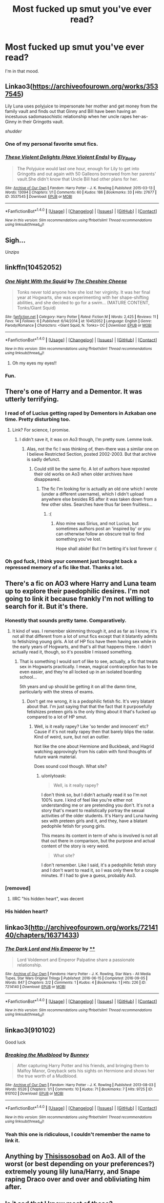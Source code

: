 #+TITLE: Most fucked up smut you've ever read?

* Most fucked up smut you've ever read?
:PROPERTIES:
:Author: LordSmut
:Score: 55
:DateUnix: 1479243568.0
:DateShort: 2016-Nov-16
:FlairText: Request
:END:
I'm in that mood.


** Linkao3([[https://archiveofourown.org/works/3537545]])

Lily Luna uses polyjuice to impersonate her mother and get money from the family vault and finds out that Ginny and Bill have been having an incestuous sadomasochistic relationship when her uncle rapes her-as-Ginny in their Gringotts vault.

/shudder/
:PROPERTIES:
:Score: 27
:DateUnix: 1479256541.0
:DateShort: 2016-Nov-16
:END:

*** One of my personal favorite smut fics.
:PROPERTIES:
:Author: LordSmut
:Score: 8
:DateUnix: 1479263240.0
:DateShort: 2016-Nov-16
:END:


*** [[http://archiveofourown.org/works/3537545][*/These Violent Delights (Have Violent Ends)/*]] by [[http://www.archiveofourown.org/users/Ely_Baby/pseuds/Ely_Baby][/Ely_Baby/]]

#+begin_quote
  The Polyjuice would last one hour, enough for Lily to get into Gringotts and out again with 50 Galleons borrowed from her parents' vault.She didn't know that Uncle Bill had other plans for her.
#+end_quote

^{/Site/: [[http://www.archiveofourown.org/][Archive of Our Own]] *|* /Fandom/: Harry Potter - J. K. Rowling *|* /Published/: 2015-03-13 *|* /Words/: 13094 *|* /Chapters/: 1/1 *|* /Comments/: 60 *|* /Kudos/: 186 *|* /Bookmarks/: 33 *|* /Hits/: 27677 *|* /ID/: 3537545 *|* /Download/: [[http://archiveofourown.org/downloads/El/Ely_Baby/3537545/These%20Violent%20Delights%20Have.epub?updated_at=1426419494][EPUB]] or [[http://archiveofourown.org/downloads/El/Ely_Baby/3537545/These%20Violent%20Delights%20Have.mobi?updated_at=1426419494][MOBI]]}

--------------

*FanfictionBot*^{1.4.0} *|* [[[https://github.com/tusing/reddit-ffn-bot/wiki/Usage][Usage]]] | [[[https://github.com/tusing/reddit-ffn-bot/wiki/Changelog][Changelog]]] | [[[https://github.com/tusing/reddit-ffn-bot/issues/][Issues]]] | [[[https://github.com/tusing/reddit-ffn-bot/][GitHub]]] | [[[https://www.reddit.com/message/compose?to=tusing][Contact]]]

^{/New in this version: Slim recommendations using/ ffnbot!slim! /Thread recommendations using/ linksub(thread_id)!}
:PROPERTIES:
:Author: FanfictionBot
:Score: 5
:DateUnix: 1479256557.0
:DateShort: 2016-Nov-16
:END:


** Sigh...

/Unzips/
:PROPERTIES:
:Author: SeriouslySirius666
:Score: 22
:DateUnix: 1479267088.0
:DateShort: 2016-Nov-16
:END:


** linkffn(10452052)
:PROPERTIES:
:Author: Lord_Anarchy
:Score: 11
:DateUnix: 1479244586.0
:DateShort: 2016-Nov-16
:END:

*** [[http://www.fanfiction.net/s/10452052/1/][*/One Night With the Squid/*]] by [[https://www.fanfiction.net/u/810298/The-Cheshire-Cheese][/The Cheshire Cheese/]]

#+begin_quote
  Tonks never told anyone how she lost her virginity. It was her final year at Hogwarts, she was experimenting with her shape-shifting abilities, and she decided to go for a swim... (MATURE CONTENT, Tonks/Giant Squid)
#+end_quote

^{/Site/: [[http://www.fanfiction.net/][fanfiction.net]] *|* /Category/: Harry Potter *|* /Rated/: Fiction M *|* /Words/: 2,425 *|* /Reviews/: 11 *|* /Favs/: 14 *|* /Follows/: 6 *|* /Published/: 6/14/2014 *|* /id/: 10452052 *|* /Language/: English *|* /Genre/: Parody/Romance *|* /Characters/: <Giant Squid, N. Tonks> OC *|* /Download/: [[http://www.ff2ebook.com/old/ffn-bot/index.php?id=10452052&source=ff&filetype=epub][EPUB]] or [[http://www.ff2ebook.com/old/ffn-bot/index.php?id=10452052&source=ff&filetype=mobi][MOBI]]}

--------------

*FanfictionBot*^{1.4.0} *|* [[[https://github.com/tusing/reddit-ffn-bot/wiki/Usage][Usage]]] | [[[https://github.com/tusing/reddit-ffn-bot/wiki/Changelog][Changelog]]] | [[[https://github.com/tusing/reddit-ffn-bot/issues/][Issues]]] | [[[https://github.com/tusing/reddit-ffn-bot/][GitHub]]] | [[[https://www.reddit.com/message/compose?to=tusing][Contact]]]

^{/New in this version: Slim recommendations using/ ffnbot!slim! /Thread recommendations using/ linksub(thread_id)!}
:PROPERTIES:
:Author: FanfictionBot
:Score: 6
:DateUnix: 1479244658.0
:DateShort: 2016-Nov-16
:END:

**** Oh my eyes my eyes!!
:PROPERTIES:
:Author: GryffindorTom
:Score: 7
:DateUnix: 1479245910.0
:DateShort: 2016-Nov-16
:END:


*** Fun.
:PROPERTIES:
:Author: LordSmut
:Score: 2
:DateUnix: 1479263199.0
:DateShort: 2016-Nov-16
:END:


** There's one of Harry and a Dementor. It was utterly terrifying.
:PROPERTIES:
:Author: kyella14
:Score: 9
:DateUnix: 1479271455.0
:DateShort: 2016-Nov-16
:END:

*** I read of of Lucius getting raped by Dementors in Azkaban one time. Pretty disturbing too.
:PROPERTIES:
:Author: cavelioness
:Score: 4
:DateUnix: 1479285258.0
:DateShort: 2016-Nov-16
:END:

**** Link? For science, I promise.
:PROPERTIES:
:Author: padfootprohibited
:Score: 2
:DateUnix: 1479424776.0
:DateShort: 2016-Nov-18
:END:

***** I didn't save it, it was on Ao3 though, I'm pretty sure. Lemme look.
:PROPERTIES:
:Author: cavelioness
:Score: 1
:DateUnix: 1479485686.0
:DateShort: 2016-Nov-18
:END:

****** Alas, not the fic I was thinking of, then--there was a similar one on I believe Restricted Section, posted 2002-2003. But that archive is sadly defunct.
:PROPERTIES:
:Author: padfootprohibited
:Score: 1
:DateUnix: 1479499882.0
:DateShort: 2016-Nov-18
:END:

******* Could still be the same fic. A lot of authors have reposted their old works on Ao3 when older archives have disappeared.
:PROPERTIES:
:Author: ReaderInTheBuckwheat
:Score: 1
:DateUnix: 1479516181.0
:DateShort: 2016-Nov-19
:END:

******** The fic I'm looking for is actually an old one which I wrote (under a different username), which I didn't upload anywhere else besides RS after it was taken down from a few other sites. Searches have thus far been fruitless...
:PROPERTIES:
:Author: padfootprohibited
:Score: 1
:DateUnix: 1479522894.0
:DateShort: 2016-Nov-19
:END:

********* :(
:PROPERTIES:
:Author: ReaderInTheBuckwheat
:Score: 1
:DateUnix: 1479523067.0
:DateShort: 2016-Nov-19
:END:

********** Also mine was Sirius, and not Lucius, but sometimes authors post an 'inspired by' or you can otherwise follow an obscure trail to find something you've lost.

Hope shall abide! But I'm betting it's lost forever :(
:PROPERTIES:
:Author: padfootprohibited
:Score: 1
:DateUnix: 1479523216.0
:DateShort: 2016-Nov-19
:END:


*** Oh god fuck, I think your comment just brought back a repressed memory of a fic like that. Thanks a lot.
:PROPERTIES:
:Author: FreakingTea
:Score: 1
:DateUnix: 1479297265.0
:DateShort: 2016-Nov-16
:END:


** There's a fic on AO3 where Harry and Luna team up to explore their paedophilic desires. I'm not going to link it because frankly I'm not willing to search for it. But it's there.
:PROPERTIES:
:Author: Taure
:Score: 13
:DateUnix: 1479247879.0
:DateShort: 2016-Nov-16
:END:

*** Honestly that sounds pretty tame. Comparatively.
:PROPERTIES:
:Author: totorox92
:Score: 9
:DateUnix: 1479255820.0
:DateShort: 2016-Nov-16
:END:

**** It kind of was. I remember skimming through it, and as far as I know, it's not all that different from a lot of smut fics except that it blatantly admits to fetishizing young girls. A lot of HP fics have them having sex while in the early years of Hogwarts, and that's all that happens there. I didn't actually read it, though, so it's possible I missed something.
:PROPERTIES:
:Author: onlytoask
:Score: 1
:DateUnix: 1479262835.0
:DateShort: 2016-Nov-16
:END:

***** That is something I would sort of like to see, actually, a fic that treats sex in Hogwarts practically. I mean, magical contraception has to be even easier, and they're all locked up in an isolated boarding school...

5th years and up should be getting it on all the damn time, particularly with the stress of exams.
:PROPERTIES:
:Author: totorox92
:Score: 6
:DateUnix: 1479263470.0
:DateShort: 2016-Nov-16
:END:

****** Don't get me wrong, it is a pedophilic fetish fic. It's very blatant about that. I'm just saying that that the fact that it purposefully fetishizes preteen girls is the only thing about it that's fucked up compared to a lot of HP smut.
:PROPERTIES:
:Author: onlytoask
:Score: 1
:DateUnix: 1479264606.0
:DateShort: 2016-Nov-16
:END:

******* Well, is it really rapey? Like 'so tender and innocent' etc? Cause if it's not really rapey then that barely blips the radar. Kind of weird, sure, but not an outlier.

Not like the one about Hermione and Buckbeak, and Hagrid watching approvingly from his cabin with fond thoughts of future wank material.

Does sound cool though. What site?
:PROPERTIES:
:Author: totorox92
:Score: 1
:DateUnix: 1479267541.0
:DateShort: 2016-Nov-16
:END:

******** u/onlytoask:
#+begin_quote
  Well, is it really rapey?
#+end_quote

I don't think so, but I didn't actually read it so I'm not 100% sure. I kind of feel like you're either not understanding me or are pretending you don't. It's not a story that's meant to realistically portray the sexual activities of the older students. It's Harry and Luna having sex with preteen girls and it, and they, have a blatant pedophile fetish for young girls.

This means its content in term of who is involved is not all that out there in comparison, but the purpose and actual content of the story is very weird.

#+begin_quote
  What site?
#+end_quote

I don't remember. Like I said, it's a pedophilic fetish story and I don't want to read it, so I was only there for a couple minutes. If I had to give a guess, probably Ao3.
:PROPERTIES:
:Author: onlytoask
:Score: 3
:DateUnix: 1479268059.0
:DateShort: 2016-Nov-16
:END:


*** [removed]
:PROPERTIES:
:Score: 2
:DateUnix: 1479254355.0
:DateShort: 2016-Nov-16
:END:

**** IIRC "his hidden heart", was decent
:PROPERTIES:
:Author: k-k-KFC
:Score: 3
:DateUnix: 1479254863.0
:DateShort: 2016-Nov-16
:END:


*** His hidden heart?
:PROPERTIES:
:Author: LordSmut
:Score: 1
:DateUnix: 1480115294.0
:DateShort: 2016-Nov-26
:END:


** linkao3([[http://archiveofourown.org/works/7214140/chapters/16371433]])
:PROPERTIES:
:Author: HogwartsDude
:Score: 7
:DateUnix: 1479262953.0
:DateShort: 2016-Nov-16
:END:

*** [[http://archiveofourown.org/works/7214140][*/The Dark Lord and His Emperor/*]] by [[http://www.archiveofourown.org][**]]

#+begin_quote
  Lord Voldemort and Emperor Palpatine share a passionate relationship.
#+end_quote

^{/Site/: [[http://www.archiveofourown.org/][Archive of Our Own]] *|* /Fandoms/: Harry Potter - J. K. Rowling, Star Wars - All Media Types, Star Wars Original Trilogy *|* /Published/: 2016-06-15 *|* /Completed/: 2016-09-05 *|* /Words/: 847 *|* /Chapters/: 2/2 *|* /Comments/: 1 *|* /Kudos/: 4 *|* /Bookmarks/: 1 *|* /Hits/: 226 *|* /ID/: 7214140 *|* /Download/: [[http://archiveofourown.org/downloads/An/Anonymous/7214140/The%20Dark%20Lord%20and%20His%20Emperor.epub?updated_at=1473121088][EPUB]] or [[http://archiveofourown.org/downloads/An/Anonymous/7214140/The%20Dark%20Lord%20and%20His%20Emperor.mobi?updated_at=1473121088][MOBI]]}

--------------

*FanfictionBot*^{1.4.0} *|* [[[https://github.com/tusing/reddit-ffn-bot/wiki/Usage][Usage]]] | [[[https://github.com/tusing/reddit-ffn-bot/wiki/Changelog][Changelog]]] | [[[https://github.com/tusing/reddit-ffn-bot/issues/][Issues]]] | [[[https://github.com/tusing/reddit-ffn-bot/][GitHub]]] | [[[https://www.reddit.com/message/compose?to=tusing][Contact]]]

^{/New in this version: Slim recommendations using/ ffnbot!slim! /Thread recommendations using/ linksub(thread_id)!}
:PROPERTIES:
:Author: FanfictionBot
:Score: 3
:DateUnix: 1479262982.0
:DateShort: 2016-Nov-16
:END:


** linkao3(910102)

Good luck
:PROPERTIES:
:Author: Englishhedgehog13
:Score: 4
:DateUnix: 1479245349.0
:DateShort: 2016-Nov-16
:END:

*** [[http://archiveofourown.org/works/910102][*/Breaking the Mudblood/*]] by [[http://www.archiveofourown.org/users/Bunney/pseuds/Bunney][/Bunney/]]

#+begin_quote
  After capturing Harry Potter and his friends, and bringing them to Malfoy Manor, Greyback sets his sights on Hermione and shows her the true worth of a Mudblood.
#+end_quote

^{/Site/: [[http://www.archiveofourown.org/][Archive of Our Own]] *|* /Fandom/: Harry Potter - J. K. Rowling *|* /Published/: 2013-08-03 *|* /Words/: 6526 *|* /Chapters/: 1/1 *|* /Comments/: 10 *|* /Kudos/: 71 *|* /Bookmarks/: 7 *|* /Hits/: 9725 *|* /ID/: 910102 *|* /Download/: [[http://archiveofourown.org/downloads/Bu/Bunney/910102/Breaking%20the%20Mudblood.epub?updated_at=1427514234][EPUB]] or [[http://archiveofourown.org/downloads/Bu/Bunney/910102/Breaking%20the%20Mudblood.mobi?updated_at=1427514234][MOBI]]}

--------------

*FanfictionBot*^{1.4.0} *|* [[[https://github.com/tusing/reddit-ffn-bot/wiki/Usage][Usage]]] | [[[https://github.com/tusing/reddit-ffn-bot/wiki/Changelog][Changelog]]] | [[[https://github.com/tusing/reddit-ffn-bot/issues/][Issues]]] | [[[https://github.com/tusing/reddit-ffn-bot/][GitHub]]] | [[[https://www.reddit.com/message/compose?to=tusing][Contact]]]

^{/New in this version: Slim recommendations using/ ffnbot!slim! /Thread recommendations using/ linksub(thread_id)!}
:PROPERTIES:
:Author: FanfictionBot
:Score: 3
:DateUnix: 1479245384.0
:DateShort: 2016-Nov-16
:END:


*** Yeah this one is ridiculous, I couldn't remember the name to link it.
:PROPERTIES:
:Author: jumersmith
:Score: 2
:DateUnix: 1479261808.0
:DateShort: 2016-Nov-16
:END:


** Anything by [[http://archiveofourown.org/users/Thisissosobad][Thisissosobad]] on Ao3. All of the worst (or best depending on your preferences?) extremely young lily luna/Harry, and Snape raping Draco over and over and obliviating him after.
:PROPERTIES:
:Author: gotkate86
:Score: 4
:DateUnix: 1479255341.0
:DateShort: 2016-Nov-16
:END:


** Is it sad that I know most of these?

And can name everyone that has sex by heart?
:PROPERTIES:
:Author: LordSmut
:Score: 4
:DateUnix: 1479263182.0
:DateShort: 2016-Nov-16
:END:

*** flair checks out
:PROPERTIES:
:Author: Magnus_Omega
:Score: 4
:DateUnix: 1479265341.0
:DateShort: 2016-Nov-16
:END:


** There's one called The Unexpected Result of... that I believe features a Harry/slave!Gabrielle, though it's a willing veela bond that makes the slave part. The thing about it is that I believe it takes place in year 4 and I don't think she's aged up.

Also, Harry Potter and the Head of Black features Harry/slave!Tonks in which Harry tortures and rapes Tonks. Right from the second chapter, he does stuff like making her turn into Bella and using the Cruciatus on her.
:PROPERTIES:
:Author: onlytoask
:Score: 5
:DateUnix: 1479263392.0
:DateShort: 2016-Nov-16
:END:


** [deleted]
:PROPERTIES:
:Score: 4
:DateUnix: 1479273363.0
:DateShort: 2016-Nov-16
:END:

*** [deleted]
:PROPERTIES:
:Score: 4
:DateUnix: 1479276339.0
:DateShort: 2016-Nov-16
:END:

**** [deleted]
:PROPERTIES:
:Score: 3
:DateUnix: 1479276701.0
:DateShort: 2016-Nov-16
:END:

***** [deleted]
:PROPERTIES:
:Score: 1
:DateUnix: 1479277430.0
:DateShort: 2016-Nov-16
:END:

****** [[http://www.fanfiction.net/s/4606270/1/][*/Effects and Side Effects/*]] by [[https://www.fanfiction.net/u/1717125/Pheonix-Dawn][/Pheonix Dawn/]]

#+begin_quote
  Voldemort didn't like what happened at the Department of Mysteries and viewed the connection as a liability he could no longer afford. The steps he took changed Harry's life forever, and set him on the path to victory. Fem Harry. Harry.Multi.
#+end_quote

^{/Site/: [[http://www.fanfiction.net/][fanfiction.net]] *|* /Category/: Harry Potter *|* /Rated/: Fiction M *|* /Chapters/: 37 *|* /Words/: 453,769 *|* /Reviews/: 1,937 *|* /Favs/: 3,719 *|* /Follows/: 4,153 *|* /Updated/: 12/30/2015 *|* /Published/: 10/19/2008 *|* /id/: 4606270 *|* /Language/: English *|* /Genre/: Adventure/Romance *|* /Characters/: Harry P. *|* /Download/: [[http://www.ff2ebook.com/old/ffn-bot/index.php?id=4606270&source=ff&filetype=epub][EPUB]] or [[http://www.ff2ebook.com/old/ffn-bot/index.php?id=4606270&source=ff&filetype=mobi][MOBI]]}

--------------

*FanfictionBot*^{1.4.0} *|* [[[https://github.com/tusing/reddit-ffn-bot/wiki/Usage][Usage]]] | [[[https://github.com/tusing/reddit-ffn-bot/wiki/Changelog][Changelog]]] | [[[https://github.com/tusing/reddit-ffn-bot/issues/][Issues]]] | [[[https://github.com/tusing/reddit-ffn-bot/][GitHub]]] | [[[https://www.reddit.com/message/compose?to=tusing][Contact]]]

^{/New in this version: Slim recommendations using/ ffnbot!slim! /Thread recommendations using/ linksub(thread_id)!}
:PROPERTIES:
:Author: FanfictionBot
:Score: 1
:DateUnix: 1479277460.0
:DateShort: 2016-Nov-16
:END:


***** Amends, or Truth and Reconciliation has this later on
:PROPERTIES:
:Author: DevoidOfVoid
:Score: 1
:DateUnix: 1479279617.0
:DateShort: 2016-Nov-16
:END:


**** [[http://archiveofourown.org/works/3974128][*/Harry Potter Futanari One-shots/*]] by [[http://www.archiveofourown.org/users/futadom/pseuds/futadom][/futadom/]]

#+begin_quote
  A series of one-shots featuring the girls of Harry Potter sporting an extra appendage and having their way with (poor?) Harry. Letting readers vote on which girl they want to see next.
#+end_quote

^{/Site/: [[http://www.archiveofourown.org/][Archive of Our Own]] *|* /Fandom/: Harry Potter - J. K. Rowling *|* /Published/: 2015-05-20 *|* /Updated/: 2015-12-14 *|* /Words/: 83002 *|* /Chapters/: 11/? *|* /Comments/: 390 *|* /Kudos/: 1726 *|* /Bookmarks/: 234 *|* /Hits/: 351680 *|* /ID/: 3974128 *|* /Download/: [[http://archiveofourown.org/downloads/fu/futadom/3974128/Harry%20Potter%20Futanari%20One.epub?updated_at=1450539277][EPUB]] or [[http://archiveofourown.org/downloads/fu/futadom/3974128/Harry%20Potter%20Futanari%20One.mobi?updated_at=1450539277][MOBI]]}

--------------

*FanfictionBot*^{1.4.0} *|* [[[https://github.com/tusing/reddit-ffn-bot/wiki/Usage][Usage]]] | [[[https://github.com/tusing/reddit-ffn-bot/wiki/Changelog][Changelog]]] | [[[https://github.com/tusing/reddit-ffn-bot/issues/][Issues]]] | [[[https://github.com/tusing/reddit-ffn-bot/][GitHub]]] | [[[https://www.reddit.com/message/compose?to=tusing][Contact]]]

^{/New in this version: Slim recommendations using/ ffnbot!slim! /Thread recommendations using/ linksub(thread_id)!}
:PROPERTIES:
:Author: FanfictionBot
:Score: 2
:DateUnix: 1479276386.0
:DateShort: 2016-Nov-16
:END:


*** I've got you, friend. linkao3(2784851)
:PROPERTIES:
:Score: 3
:DateUnix: 1479289350.0
:DateShort: 2016-Nov-16
:END:

**** [[http://archiveofourown.org/works/2784851][*/Hailey Potter the Cock Slut/*]] by [[http://www.archiveofourown.org/users/esm3rald/pseuds/esm3rald][/esm3rald/]]

#+begin_quote
  Petunia and Vernon Dursley never married and they never had Dudley. Petunia has always wanted a child, a girl specifically, so when she finds Hailey Potter on her doorstep, she's ecstatic.Petunia has never been pretty like her sister Lily and she has always found it difficult to have men interested in her. All the guys she had dated had left her when they had realized that she wouldn't have sex with them before being married. Because of this experience, Petunia has convinced herself that the only way to gain men's interest is to always be willing and eager to have sex with them. Petunia teaches this to Hailey because she doesn't want 'her little girl' to become a spinster like her.Hailey - following Petunia's advice - loses her virginity at 13. She soon becomes addicted to sex, willing to spread her legs for anyone who has a cock and that can give her an orgasm.When the Hogwarts letter arrives, Hailey is thrown into a very strange world where everybody there knows her name and has very set ideas on how she should be and how she should behave. They expect her to be the hero but all she has ever known is how to be a slut.
#+end_quote

^{/Site/: [[http://www.archiveofourown.org/][Archive of Our Own]] *|* /Fandom/: Harry Potter - J. K. Rowling *|* /Published/: 2014-12-16 *|* /Updated/: 2016-10-05 *|* /Words/: 26322 *|* /Chapters/: 14/? *|* /Comments/: 217 *|* /Kudos/: 2704 *|* /Bookmarks/: 237 *|* /Hits/: 223038 *|* /ID/: 2784851 *|* /Download/: [[http://archiveofourown.org/downloads/es/esm3rald/2784851/Hailey%20Potter%20the%20Cock%20Slut.epub?updated_at=1476051326][EPUB]] or [[http://archiveofourown.org/downloads/es/esm3rald/2784851/Hailey%20Potter%20the%20Cock%20Slut.mobi?updated_at=1476051326][MOBI]]}

--------------

*FanfictionBot*^{1.4.0} *|* [[[https://github.com/tusing/reddit-ffn-bot/wiki/Usage][Usage]]] | [[[https://github.com/tusing/reddit-ffn-bot/wiki/Changelog][Changelog]]] | [[[https://github.com/tusing/reddit-ffn-bot/issues/][Issues]]] | [[[https://github.com/tusing/reddit-ffn-bot/][GitHub]]] | [[[https://www.reddit.com/message/compose?to=tusing][Contact]]]

^{/New in this version: Slim recommendations using/ ffnbot!slim! /Thread recommendations using/ linksub(thread_id)!}
:PROPERTIES:
:Author: FanfictionBot
:Score: 1
:DateUnix: 1479289379.0
:DateShort: 2016-Nov-16
:END:


** This is too easy, you just search for Adult fics on ao3. Every other click is a fresh new horror.
:PROPERTIES:
:Author: hchan1
:Score: 4
:DateUnix: 1479273660.0
:DateShort: 2016-Nov-16
:END:


** [deleted]
:PROPERTIES:
:Score: 3
:DateUnix: 1479276589.0
:DateShort: 2016-Nov-16
:END:

*** [[http://archiveofourown.org/works/3489824][*/The Depravity of Harry Potter/*]] by [[http://www.archiveofourown.org/users/DocSpleen/pseuds/DocSpleen][/DocSpleen/]]

#+begin_quote
  A Corruption of Harry Potter Fic,I plan to follow our 'hero' from age 10 (the year before Hogwarts) through to the end of book 7.Harry's always been kind of a bitch in the books, so why not step it up?Not dark. No Gore/Vore/Scat - ever.Some characters are underage, the situation is fucked up, and all-in-all I probably shouldn't have wrote this,but here it is, and don't tell anyone where you found it >.>Come see Harry's journey to cock-hungry boy-slut.
#+end_quote

^{/Site/: [[http://www.archiveofourown.org/][Archive of Our Own]] *|* /Fandom/: Harry Potter - J. K. Rowling *|* /Published/: 2015-03-06 *|* /Updated/: 2015-10-15 *|* /Words/: 28209 *|* /Chapters/: 7/? *|* /Comments/: 249 *|* /Kudos/: 1539 *|* /Bookmarks/: 260 *|* /Hits/: 150275 *|* /ID/: 3489824 *|* /Download/: [[http://archiveofourown.org/downloads/Do/DocSpleen/3489824/The%20Depravity%20of%20Harry%20Potter.epub?updated_at=1444946695][EPUB]] or [[http://archiveofourown.org/downloads/Do/DocSpleen/3489824/The%20Depravity%20of%20Harry%20Potter.mobi?updated_at=1444946695][MOBI]]}

--------------

[[http://archiveofourown.org/works/3167426][*/Carnal Insanity/*]] by [[http://www.archiveofourown.org/users/SalaciousMind/pseuds/SalaciousMind][/SalaciousMind/]]

#+begin_quote
  All prisoners of Azkaban are insane. Sirius' insanity just takes a different shape than usual.
#+end_quote

^{/Site/: [[http://www.archiveofourown.org/][Archive of Our Own]] *|* /Fandom/: Harry Potter - J. K. Rowling *|* /Published/: 2015-01-12 *|* /Words/: 4811 *|* /Chapters/: 1/1 *|* /Comments/: 20 *|* /Kudos/: 1028 *|* /Bookmarks/: 213 *|* /Hits/: 66096 *|* /ID/: 3167426 *|* /Download/: [[http://archiveofourown.org/downloads/Sa/SalaciousMind/3167426/Carnal%20Insanity.epub?updated_at=1426701336][EPUB]] or [[http://archiveofourown.org/downloads/Sa/SalaciousMind/3167426/Carnal%20Insanity.mobi?updated_at=1426701336][MOBI]]}

--------------

[[http://www.hpfanficarchive.com/stories/viewstory.php?sid=1413][*/Petunia's Pet/*]] by [[http://www.hpfanficarchive.com/stories/viewuser.php?uid=10648][/Baron of Shadows/]]

#+begin_quote
  After Vernon dies from a heart-attack when Harry is four, his Aunt Petunia reveals the truth; Vernon had been abusive since Harry first stayed with them, and had groomed his son into a mini-me; another abusive male -- as a result, Petunia drops him off at Vernon's sister as soon as the divorce papers are filed. She tells Harry about the magical world, before they move to the Lake District, buying a house with the Potter Family Funds, and begin a life that slowly devolves -- or evolves, depending on who you ask -- into little more than sexual acts and debauchery. Slow updates! Just to be sure: I do not condone any of the acts in this fic in real life. I do condone incest, actually, because to me it's the same as gay and lesbian relationships; if you genuinely love your brother/sister/mother/father/daughter/son/etc. in a more-than-familial way, and they do the same, go for it. Just don't make babies, because they'll be genetically defect.
#+end_quote

^{/Site/: [[http://www.hpfanficarchive.com][HP Fanfic Archive]] *|* /Rated/: NC-17 - No One 17 and Under Admitted *|* /Categories/: Harem/Multi pairing > Multi-pairing , Harem/Multi pairing > Harem Stories , Time Line > Before Hogwarts , Hogwarts House > Main character at Ravenclaw , Slaves > Main character is slave , Erotica > Smut , Erotica > Fem/Slash , Erotica > Lemon *|* /Characters/: Harry James Potter , Hermione Granger , Petunia Dursley *|* /Status/: WIP <Work in progress> *|* /Genres/: Adult , Adult - Femslash , AU , Erotica , Multiple Partners , Plot? What Plot? , Unresolved Sexual Tension *|* /Pairings/: Harry/Hermione , Harry/Petunia D , Other Pairing , Unknown Pairing *|* /Warnings/: Abuse / Torture , Adult Themes , Extreme Sexual Situations , Femslash , Incest , Mild Violence , Strong Language , Underage Sex *|* /Challenges/: None *|* /Series/: None *|* /Chapters/: 6 *|* /Completed/: No *|* /Word count/: 19,218 *|* /Read/: 179,773 *|* /Published/: March 31, 2015 *|* /ID/: 1413}

--------------

*FanfictionBot*^{1.4.0} *|* [[[https://github.com/tusing/reddit-ffn-bot/wiki/Usage][Usage]]] | [[[https://github.com/tusing/reddit-ffn-bot/wiki/Changelog][Changelog]]] | [[[https://github.com/tusing/reddit-ffn-bot/issues/][Issues]]] | [[[https://github.com/tusing/reddit-ffn-bot/][GitHub]]] | [[[https://www.reddit.com/message/compose?to=tusing][Contact]]]

^{/New in this version: Slim recommendations using/ ffnbot!slim! /Thread recommendations using/ linksub(thread_id)!}
:PROPERTIES:
:Author: FanfictionBot
:Score: 1
:DateUnix: 1479276602.0
:DateShort: 2016-Nov-16
:END:


** One where a eleven year old female Harry is getting down and dirty with Hagrid. Then next chapter she gets dominated by a Seventh Year Ravenclaw...

Linkffa(1714)
:PROPERTIES:
:Author: GryffindorTom
:Score: 3
:DateUnix: 1479249418.0
:DateShort: 2016-Nov-16
:END:

*** [[http://www.hpfanficarchive.com/stories/viewstory.php?sid=1714][*/Scarlet Rose/*]] by [[http://www.hpfanficarchive.com/stories/viewuser.php?uid=13168][/Star/]]

#+begin_quote
  Rose Potter had a twisted mind. She was not aware of her abnormality, and as such could not tell you when or how it happened. Rose was, simply put, a slut. A raging nymphomaniac, from a young age she found herself yearning for sex. Boys, girls, men and women, when approached about it she claimed she was just an early bloomer. Her obsession was made even worse by perusing the internet on her cousin Dudley's computer. BDSM, Bestiality, Hardcore, Gangbangs, Creampies, the wonderful world of porn expanded young Rose's mind far further than her original vanilla perversion. She remained a virgin till her Eleventh birthday, even if she couldn't remember the amount of times she'd rubbed herself raw or fucked herself into a stupor. So, when Rose first laid eyes on Rubeus Hagrid, the Groundskeeper, she wasn't even remotely surprised that all she could think about was how fat his ginormous, throbbing cock must be. After learning about the hidden magical world from the friendly giant, her mind couldn't move past all the witches, wizards, goblins, giants, Spiders, Dragons and More! She couldn't wait to be bent over and taken by them again and again. She was going to love the Magical World.
#+end_quote

^{/Site/: [[http://www.hpfanficarchive.com][HP Fanfic Archive]] *|* /Rated/: NC-17 - No One 17 and Under Admitted *|* /Categories/: Main Character is ... > Female Harry *|* /Characters/: Harry James Potter *|* /Status/: WIP <Work in progress> *|* /Genres/: Adult , Adult - Femslash , Multiple Partners , Plot? What Plot? *|* /Pairings/: None *|* /Warnings/: Abuse / Torture , Adult Themes , Bad language , Beastiality , Extreme Sexual Situations , Femslash , Incest , Necrophilia , Rape , Underage Sex *|* /Challenges/: None *|* /Series/: None *|* /Chapters/: 2 *|* /Completed/: No *|* /Word count/: 4,872 *|* /Read/: 28,562 *|* /Published/: August 24, 2016 *|* /ID/: 1714}

--------------

*FanfictionBot*^{1.4.0} *|* [[[https://github.com/tusing/reddit-ffn-bot/wiki/Usage][Usage]]] | [[[https://github.com/tusing/reddit-ffn-bot/wiki/Changelog][Changelog]]] | [[[https://github.com/tusing/reddit-ffn-bot/issues/][Issues]]] | [[[https://github.com/tusing/reddit-ffn-bot/][GitHub]]] | [[[https://www.reddit.com/message/compose?to=tusing][Contact]]]

^{/New in this version: Slim recommendations using/ ffnbot!slim! /Thread recommendations using/ linksub(thread_id)!}
:PROPERTIES:
:Author: FanfictionBot
:Score: 5
:DateUnix: 1479249478.0
:DateShort: 2016-Nov-16
:END:

**** Im also terrified and excited at the same time. Omg not Rose
:PROPERTIES:
:Author: Jordan_Targaryen
:Score: 2
:DateUnix: 1479262372.0
:DateShort: 2016-Nov-16
:END:


*** That's even more disturbing than one I read which was Dumbles/Harry's mom, Lily/Hagrid...

The author that wrote the fic decided to make his ONE M rated fic that fucked up.
:PROPERTIES:
:Score: 2
:DateUnix: 1479337041.0
:DateShort: 2016-Nov-17
:END:

**** That sounds interesting...any links?
:PROPERTIES:
:Author: GryffindorTom
:Score: 1
:DateUnix: 1479405259.0
:DateShort: 2016-Nov-17
:END:

***** I'll poke around later tonight and try to find it. It was a fucked up but extremely funny story. I recall the author wrote a 200kish story that was Harry/Ginny and James/Lily and another fic where Harry pissed on Walburga's portrait.

I also remember reading a smutfic on AoE3 that was Harry/Tonks/Lily(mom)/Alice Longbottom. A pity I lost it when my Kindle browser messed itself up. I never put it on my fic list.
:PROPERTIES:
:Score: 2
:DateUnix: 1479415147.0
:DateShort: 2016-Nov-18
:END:


** [deleted]
:PROPERTIES:
:Score: 4
:DateUnix: 1479258283.0
:DateShort: 2016-Nov-16
:END:

*** u/gotkate86:
#+begin_quote
  Growing by MollyWeisser11
#+end_quote

Holy crap! I just googled the fanart and it is crazy! The quality of this fanart makes me wish I was into fat kink! - [[http://growing-fatmolly.tumblr.com/]]
:PROPERTIES:
:Author: gotkate86
:Score: 6
:DateUnix: 1479262206.0
:DateShort: 2016-Nov-16
:END:

**** I just spat my tea out on my iPad. This is the best and worst thing I have seen in a long lon time.
:PROPERTIES:
:Author: imjustafangirl
:Score: 11
:DateUnix: 1479272007.0
:DateShort: 2016-Nov-16
:END:


*** [[http://archiveofourown.org/works/2063850][*/Growing/*]] by [[http://www.archiveofourown.org/users/MollyWeisser11/pseuds/MollyWeisser11][/MollyWeisser11/]]

#+begin_quote
  Hermione is getting a bit fat, and she's starting teaching at Hogwarts. Severus Snape is actually alive, and is coming back to do research at Hogwarts. And oh, he's gotten really fat himself. Post-DH, EWE. FAT KINK - FAT ADMIRATION - FAT APPRECIATION - DON'T LIKE DON'T READ - NO FLAMES PLEASE. SSHG romance.
#+end_quote

^{/Site/: [[http://www.archiveofourown.org/][Archive of Our Own]] *|* /Fandom/: Harry Potter - J. K. Rowling *|* /Published/: 2014-08-02 *|* /Updated/: 2016-07-12 *|* /Words/: 246869 *|* /Chapters/: 86/? *|* /Comments/: 208 *|* /Kudos/: 321 *|* /Bookmarks/: 19 *|* /Hits/: 29168 *|* /ID/: 2063850 *|* /Download/: [[http://archiveofourown.org/downloads/Mo/MollyWeisser11/2063850/Growing.epub?updated_at=1468379497][EPUB]] or [[http://archiveofourown.org/downloads/Mo/MollyWeisser11/2063850/Growing.mobi?updated_at=1468379497][MOBI]]}

--------------

*FanfictionBot*^{1.4.0} *|* [[[https://github.com/tusing/reddit-ffn-bot/wiki/Usage][Usage]]] | [[[https://github.com/tusing/reddit-ffn-bot/wiki/Changelog][Changelog]]] | [[[https://github.com/tusing/reddit-ffn-bot/issues/][Issues]]] | [[[https://github.com/tusing/reddit-ffn-bot/][GitHub]]] | [[[https://www.reddit.com/message/compose?to=tusing][Contact]]]

^{/New in this version: Slim recommendations using/ ffnbot!slim! /Thread recommendations using/ linksub(thread_id)!}
:PROPERTIES:
:Author: FanfictionBot
:Score: 3
:DateUnix: 1479258304.0
:DateShort: 2016-Nov-16
:END:


** Linkffa(Path of Conquest)
:PROPERTIES:
:Author: Ch1pp
:Score: 2
:DateUnix: 1479254412.0
:DateShort: 2016-Nov-16
:END:

*** u/SeriouslySirius666:
#+begin_quote
  his hidden heart
#+end_quote

First I hadn't read already...
:PROPERTIES:
:Author: SeriouslySirius666
:Score: 2
:DateUnix: 1479267193.0
:DateShort: 2016-Nov-16
:END:


*** [[http://www.hpfanficarchive.com/stories/viewstory.php?sid=987][*/Path of Conquest/*]] by [[http://www.hpfanficarchive.com/stories/viewuser.php?uid=5279][/Itachikage/]]

#+begin_quote
  Harry's had enough. Enough of the lies, the manipulations, and the backstabbing. Now, he wanted to live for himself. Taking his Ex-girlfriend as his slave, and geting a very attaractive nine year old wife, Harry begins to form his army against those who would stand against him. An army of loyal slaves to carry out whatever orders he gives.
#+end_quote

^{/Site/: [[http://www.hpfanficarchive.com][HP Fanfic Archive]] *|* /Rated/: NC-17 - No One 17 and Under Admitted *|* /Categories/: Gringotts , Pregnancy , Revenge , Manipulative > Manipulative Harry , Magical Creatures > Veela , Dark or Evil > Dark Fic/Character , Heir > Other Heir , Hogwarts House > Main character at Gryffindor , Powerful > Cunning, resourceful and ambitious , Manipulative > Manipulative Dumbledore , Bashing > Dumbledore bashing , Betrayal > Everyone betrays main character , Dark or Evil > Evil Fic/Character , Harem/Multi pairing > Harem Stories , Powerful > Dominating Main Character , Slaves > Main character is master , Erotica > Lemon , Bonding > Other Bonding , War > Second Wizarding War , Erotica > Smut , Powerful > Powerful , Bashing > Weasleys bashing *|* /Characters/: Albus Dumbledore , Amelia Bones , Angelina Johnson , Arthur Weasley , Astoria Greengrass , Cho Chang , Daphne Greengrass , Fleur Delacour , Gabrielle Delacour , Ginny Weasley , Hannah Abbott , Harry James Potter , Hermione Granger , Katie Bell , Luna Lovegood , Marietta Edgecombe , Narcissa Black-Malfoy , Nymphadora Tonks , Padma Patil , Pansy Parkinson , Parvati Patil , Rita Skeeter , Su Li , Susan Bones , Tracey Davis *|* /Status/: WIP <Work in progress> *|* /Genres/: Adult , Dark , Erotica , Multiple Partners , Unresolved Sexual Tension *|* /Pairings/: Harry/Alicia , Harry/Angelina , Harry/Astoria G. , Harry/Bellatrix , Harry/Bellatrix/Narcissa , Harry/Cho , Harry/Daphne G. , Harry/Fleur , Harry/Fleur/Gabrielle , Harry/Gabrielle , Harry/Ginny , Harry/Ginny/Hermione , Harry/Ginny/Luna , Harry/Ginny/Romilda , Harry/Hannah A , Harry/Hermione , Harry/Hermione/Daphne , Harry/Hermione/Luna , Harry/Katie B. , Harry/Lavender B. , Harry/Luna , Harry/Mariette E , Harry/Narcissa Black , Harry/Padma P. , Harry/Pansy , Harry/Parvati P. , Harry/Parvati/Lavender , Harry/Parvati/Padma , Harry/Rita Skeeter , Harry/Romilda , Harry/Su Li , Harry/Susan B. , Harry/Susan/Ginny , Harry/Tonks , Harry/Tracey D. *|* /Warnings/: Abuse / Torture , Adult Themes , Character Death , Extreme Sexual Situations , Extreme violence , Incest , Rape , Underage Sex *|* /Challenges/: None *|* /Series/: None *|* /Chapters/: 6 *|* /Completed/: No *|* /Word count/: 66,345 *|* /Read/: 303,643 *|* /Published/: September 20, 2013 *|* /ID/: 987}

--------------

*FanfictionBot*^{1.4.0} *|* [[[https://github.com/tusing/reddit-ffn-bot/wiki/Usage][Usage]]] | [[[https://github.com/tusing/reddit-ffn-bot/wiki/Changelog][Changelog]]] | [[[https://github.com/tusing/reddit-ffn-bot/issues/][Issues]]] | [[[https://github.com/tusing/reddit-ffn-bot/][GitHub]]] | [[[https://www.reddit.com/message/compose?to=tusing][Contact]]]

^{/New in this version: Slim recommendations using/ ffnbot!slim! /Thread recommendations using/ linksub(thread_id)!}
:PROPERTIES:
:Author: FanfictionBot
:Score: 1
:DateUnix: 1479254427.0
:DateShort: 2016-Nov-16
:END:


** Linkffn(4652502)

Hogwarts: A Hedonistic History

Edit: removed description after the bot commented.
:PROPERTIES:
:Author: Power-of-Erised
:Score: 2
:DateUnix: 1479261988.0
:DateShort: 2016-Nov-16
:END:

*** [[http://www.fanfiction.net/s/4652502/1/][*/Hogwarts: A Hedonistic History/*]] by [[https://www.fanfiction.net/u/1568636/dracosoftie][/dracosoftie/]]

#+begin_quote
  Harry and Draco write their own version of Hogwarts: A History, detailing their quest to christen as many rooms in the castle as possible. A silly, smutty slash adventure. Warnings for slash, explicit sexual content and language. H/D multiple pairings
#+end_quote

^{/Site/: [[http://www.fanfiction.net/][fanfiction.net]] *|* /Category/: Harry Potter *|* /Rated/: Fiction M *|* /Chapters/: 18 *|* /Words/: 58,703 *|* /Reviews/: 480 *|* /Favs/: 645 *|* /Follows/: 243 *|* /Updated/: 8/4/2009 *|* /Published/: 11/12/2008 *|* /Status/: Complete *|* /id/: 4652502 *|* /Language/: English *|* /Genre/: Humor *|* /Characters/: Harry P., Draco M. *|* /Download/: [[http://www.ff2ebook.com/old/ffn-bot/index.php?id=4652502&source=ff&filetype=epub][EPUB]] or [[http://www.ff2ebook.com/old/ffn-bot/index.php?id=4652502&source=ff&filetype=mobi][MOBI]]}

--------------

*FanfictionBot*^{1.4.0} *|* [[[https://github.com/tusing/reddit-ffn-bot/wiki/Usage][Usage]]] | [[[https://github.com/tusing/reddit-ffn-bot/wiki/Changelog][Changelog]]] | [[[https://github.com/tusing/reddit-ffn-bot/issues/][Issues]]] | [[[https://github.com/tusing/reddit-ffn-bot/][GitHub]]] | [[[https://www.reddit.com/message/compose?to=tusing][Contact]]]

^{/New in this version: Slim recommendations using/ ffnbot!slim! /Thread recommendations using/ linksub(thread_id)!}
:PROPERTIES:
:Author: FanfictionBot
:Score: 2
:DateUnix: 1479262007.0
:DateShort: 2016-Nov-16
:END:


** What was that fic where Harry bangs Hermione outside under a notice me not while everyone is around them waiting for Beauxbatons to arrive?
:PROPERTIES:
:Author: Freshenstein
:Score: 2
:DateUnix: 1479364686.0
:DateShort: 2016-Nov-17
:END:


** Not sure which one was it, but pedo!petunia watched some controversial movie and made Harry his toy...

Glad I can't remember it.
:PROPERTIES:
:Author: will1707
:Score: 1
:DateUnix: 1479248245.0
:DateShort: 2016-Nov-16
:END:


** [deleted]
:PROPERTIES:
:Score: 1
:DateUnix: 1479252253.0
:DateShort: 2016-Nov-16
:END:

*** I believe it is linkffa(87)
:PROPERTIES:
:Author: GryffindorTom
:Score: 2
:DateUnix: 1479252338.0
:DateShort: 2016-Nov-16
:END:

**** What did he say was so fucked up about this one?
:PROPERTIES:
:Author: onlytoask
:Score: 2
:DateUnix: 1479262941.0
:DateShort: 2016-Nov-16
:END:


**** [[http://www.hpfanficarchive.com/stories/viewstory.php?sid=87][*/HP and the Witches Secret/*]] by [[http://www.hpfanficarchive.com/stories/viewuser.php?uid=377][/RotaryFile/]]

#+begin_quote
  The Witches of the world have a Secret, of course poor Harry is stuck in the middle. Post Goblet of Fire
#+end_quote

^{/Site/: [[http://www.hpfanficarchive.com][HP Fanfic Archive]] *|* /Rated/: R - Restricted *|* /Categories/: Powerful > Independent , Muggles , Heir , Manipulative > Manipulative Dumbledore , Heir > Royal , Heir > Royal Titles , Erotica > Lemon , Erotica > PWP - Porn w/o Plot , Erotica > Smut , Time Line > During years at Hogwarts , Powerful > Dominating Main Character , Powerful > Godlike Powers *|* /Characters/: None *|* /Status/: None *|* /Genres/: Adult , Adventure , AU , Erotica , Romance *|* /Pairings/: Harry/Multi , Harry/OC *|* /Warnings/: Character Death , Extreme Sexual Situations , Extreme violence *|* /Challenges/: None *|* /Series/: Witches' Secret Trilogy *|* /Chapters/: 53 *|* /Completed/: Yes *|* /Word count/: 277,784 *|* /Read/: 1,587,482 *|* /Published/: February 18, 2009 *|* /ID/: 87}

--------------

*FanfictionBot*^{1.4.0} *|* [[[https://github.com/tusing/reddit-ffn-bot/wiki/Usage][Usage]]] | [[[https://github.com/tusing/reddit-ffn-bot/wiki/Changelog][Changelog]]] | [[[https://github.com/tusing/reddit-ffn-bot/issues/][Issues]]] | [[[https://github.com/tusing/reddit-ffn-bot/][GitHub]]] | [[[https://www.reddit.com/message/compose?to=tusing][Contact]]]

^{/New in this version: Slim recommendations using/ ffnbot!slim! /Thread recommendations using/ linksub(thread_id)!}
:PROPERTIES:
:Author: FanfictionBot
:Score: 1
:DateUnix: 1479252372.0
:DateShort: 2016-Nov-16
:END:


**** That's the first of a trilogy too.
:PROPERTIES:
:Author: Freshenstein
:Score: 1
:DateUnix: 1479258280.0
:DateShort: 2016-Nov-16
:END:

***** I gave up after chapter 13 of the first one
:PROPERTIES:
:Author: GryffindorTom
:Score: 1
:DateUnix: 1479258360.0
:DateShort: 2016-Nov-16
:END:

****** I didn't read them I just noticed that it was a trilogy.
:PROPERTIES:
:Author: Freshenstein
:Score: 1
:DateUnix: 1479259140.0
:DateShort: 2016-Nov-16
:END:


** [deleted]
:PROPERTIES:
:Score: 1
:DateUnix: 1479262448.0
:DateShort: 2016-Nov-16
:END:

*** [[http://www.hpfanficarchive.com/stories/viewstory.php?sid=1567][*/Harry Potter and the Panty Swap/*]] by [[http://www.hpfanficarchive.com/stories/viewuser.php?uid=11993][/death1314/]]

#+begin_quote
  After Ginny gets outlawed for raping Hermione, she has to hold on to her last remaining friend Harry, who is taking as much advantage of her situation as possible, until Hermione and Luna face a comparable fate. While trying to build themselves a normal life at Hogwarts again, they have to fight the hatred under which they have to suffer and Harry's growing obsession with humiliating them.
#+end_quote

^{/Site/: [[http://www.hpfanficarchive.com][HP Fanfic Archive]] *|* /Rated/: NC-17 - No One 17 and Under Admitted *|* /Categories/: Erotica , Harem/Multi pairing , Slaves *|* /Characters/: Ginny Weasley , Harry James Potter , Hermione Granger *|* /Status/: WIP <Work in progress> *|* /Genres/: Adult , Dark , Erotica , Fantasy , Hurt/Comfort *|* /Pairings/: None *|* /Warnings/: Abuse / Torture , Beastiality , Femslash , Rape , Strong Language , Strong Violence , Underage Sex *|* /Challenges/: None *|* /Series/: None *|* /Chapters/: 11 *|* /Completed/: No *|* /Word count/: 43,596 *|* /Read/: 198,673 *|* /Published/: November 25, 2015 *|* /ID/: 1567}

--------------

*FanfictionBot*^{1.4.0} *|* [[[https://github.com/tusing/reddit-ffn-bot/wiki/Usage][Usage]]] | [[[https://github.com/tusing/reddit-ffn-bot/wiki/Changelog][Changelog]]] | [[[https://github.com/tusing/reddit-ffn-bot/issues/][Issues]]] | [[[https://github.com/tusing/reddit-ffn-bot/][GitHub]]] | [[[https://www.reddit.com/message/compose?to=tusing][Contact]]]

^{/New in this version: Slim recommendations using/ ffnbot!slim! /Thread recommendations using/ linksub(thread_id)!}
:PROPERTIES:
:Author: FanfictionBot
:Score: 1
:DateUnix: 1479262453.0
:DateShort: 2016-Nov-16
:END:


** linkffn(11048944)

I don't remember how I stumbled upon this one...
:PROPERTIES:
:Author: throwtheansweraway
:Score: 1
:DateUnix: 1479262795.0
:DateShort: 2016-Nov-16
:END:

*** I want to question it but I clicked on this thread to find exactly this sort of thing, so thanks for the link.
:PROPERTIES:
:Author: imjustafangirl
:Score: 2
:DateUnix: 1479271943.0
:DateShort: 2016-Nov-16
:END:


*** [[http://www.fanfiction.net/s/11048944/1/][*/Hermione's Beautiful Beastiality/*]] by [[https://www.fanfiction.net/u/6516913/PassionatePadfoot][/PassionatePadfoot/]]

#+begin_quote
  After Hermione feels the stress of her upcoming exams, she soon discovers that there is more than one way to relieve herself from her stress... WARNING: This fanfic contains; Sexual themes, Rape, Beastiality and highly graphic imagery that is unsuitable for young readers. This story is intended for both humour and for people that have particular beastiality fetishes.
#+end_quote

^{/Site/: [[http://www.fanfiction.net/][fanfiction.net]] *|* /Category/: Harry Potter *|* /Rated/: Fiction M *|* /Chapters/: 3 *|* /Words/: 6,305 *|* /Reviews/: 13 *|* /Favs/: 43 *|* /Follows/: 28 *|* /Updated/: 1/6 *|* /Published/: 2/15/2015 *|* /Status/: Complete *|* /id/: 11048944 *|* /Language/: English *|* /Genre/: Humor/Fantasy *|* /Characters/: Hermione G., Minerva M., Fawkes, Hedwig *|* /Download/: [[http://www.ff2ebook.com/old/ffn-bot/index.php?id=11048944&source=ff&filetype=epub][EPUB]] or [[http://www.ff2ebook.com/old/ffn-bot/index.php?id=11048944&source=ff&filetype=mobi][MOBI]]}

--------------

*FanfictionBot*^{1.4.0} *|* [[[https://github.com/tusing/reddit-ffn-bot/wiki/Usage][Usage]]] | [[[https://github.com/tusing/reddit-ffn-bot/wiki/Changelog][Changelog]]] | [[[https://github.com/tusing/reddit-ffn-bot/issues/][Issues]]] | [[[https://github.com/tusing/reddit-ffn-bot/][GitHub]]] | [[[https://www.reddit.com/message/compose?to=tusing][Contact]]]

^{/New in this version: Slim recommendations using/ ffnbot!slim! /Thread recommendations using/ linksub(thread_id)!}
:PROPERTIES:
:Author: FanfictionBot
:Score: 1
:DateUnix: 1479262802.0
:DateShort: 2016-Nov-16
:END:


** [[http://archive.skyehawke.com/story.php?no=8907][This is How it Goes (four ways)]] is a suuper dark take on what could have happened to Draco after the war (EWE). It is fantastically written, but smutty and horrifying.
:PROPERTIES:
:Author: gotkate86
:Score: 1
:DateUnix: 1479262805.0
:DateShort: 2016-Nov-16
:END:


** The Office.

Starts with Harry walking in on Dumbledore and McGonagall, while McGonagall is transformed. Gets progressively more fucked up from there.
:PROPERTIES:
:Author: ScottPress
:Score: 1
:DateUnix: 1479278863.0
:DateShort: 2016-Nov-16
:END:

*** Could be worse...I read a fic once where as a side mentione, Tonks told Harry and Hermione that Sirius had wanted to do her and another woman as Padfoot...

Ironically it was Radaslab's The Harem War
:PROPERTIES:
:Author: GryffindorTom
:Score: 1
:DateUnix: 1479405415.0
:DateShort: 2016-Nov-17
:END:


** [deleted]
:PROPERTIES:
:Score: 1
:DateUnix: 1479311348.0
:DateShort: 2016-Nov-16
:END:

*** [[http://archiveofourown.org/works/2781977][*/Fixed Toy/*]] by [[http://www.archiveofourown.org/users/TheDarknessWithinYou/pseuds/TheDarknessWithinYou][/TheDarknessWithinYou/]]

#+begin_quote
  Someone fixed their toy and didn't tell them. ***So much warning****Read Them Tags*****Seriously messed up fic here****
#+end_quote

^{/Site/: [[http://www.archiveofourown.org/][Archive of Our Own]] *|* /Fandom/: Harry Potter - J. K. Rowling *|* /Published/: 2014-12-16 *|* /Words/: 5331 *|* /Chapters/: 1/1 *|* /Comments/: 72 *|* /Kudos/: 472 *|* /Bookmarks/: 28 *|* /Hits/: 59207 *|* /ID/: 2781977 *|* /Download/: [[http://archiveofourown.org/downloads/Th/TheDarknessWithinYou/2781977/Fixed%20Toy.epub?updated_at=1418756561][EPUB]] or [[http://archiveofourown.org/downloads/Th/TheDarknessWithinYou/2781977/Fixed%20Toy.mobi?updated_at=1418756561][MOBI]]}

--------------

*FanfictionBot*^{1.4.0} *|* [[[https://github.com/tusing/reddit-ffn-bot/wiki/Usage][Usage]]] | [[[https://github.com/tusing/reddit-ffn-bot/wiki/Changelog][Changelog]]] | [[[https://github.com/tusing/reddit-ffn-bot/issues/][Issues]]] | [[[https://github.com/tusing/reddit-ffn-bot/][GitHub]]] | [[[https://www.reddit.com/message/compose?to=tusing][Contact]]]

^{/New in this version: Slim recommendations using/ ffnbot!slim! /Thread recommendations using/ linksub(thread_id)!}
:PROPERTIES:
:Author: FanfictionBot
:Score: 1
:DateUnix: 1479311360.0
:DateShort: 2016-Nov-16
:END:

**** Read this before and found it interesting...in a freaky kind of way
:PROPERTIES:
:Author: GryffindorTom
:Score: 1
:DateUnix: 1479405335.0
:DateShort: 2016-Nov-17
:END:


** Somebody do me a solid and link that Dobby/Sorting Hat one? I'm not fucking Googling that again. I just can't do that to myself.
:PROPERTIES:
:Author: phantomfyre
:Score: 1
:DateUnix: 1479316995.0
:DateShort: 2016-Nov-16
:END:


** ITT: Some really fucked up stuff that is destroying my childhood
:PROPERTIES:
:Author: put_that_disc
:Score: 1
:DateUnix: 1479328104.0
:DateShort: 2016-Nov-16
:END:


** Mind a self-rec? 'Cause I once wrote a fic where Harry has sex with Draco's corpse. Keep in mind it was written almost three years ago so the quality might be /meh./

[[http://kink-n-squick.livejournal.com/44282.html][Heliotrope]]
:PROPERTIES:
:Author: reinakun
:Score: 1
:DateUnix: 1479344974.0
:DateShort: 2016-Nov-17
:END:


** [deleted]
:PROPERTIES:
:Score: 1
:DateUnix: 1479250406.0
:DateShort: 2016-Nov-16
:END:

*** I read it and it doesn't phase me. Seems like your every day BDSM orientated fic. It's bad, but could've been worse.
:PROPERTIES:
:Author: ModernDayWeeaboo
:Score: 2
:DateUnix: 1479260610.0
:DateShort: 2016-Nov-16
:END:


*** [[http://archiveofourown.org/works/3544205][*/Artificial Affection/*]] by [[http://www.archiveofourown.org/users/SalaciousMind/pseuds/SalaciousMind][/SalaciousMind/]]

#+begin_quote
  Voldemort can learn from his mistakes and incidentally ensures Love will end the war. Just... not the way Dumbledore had expected. Harry, naturally, doesn't get any choice.
#+end_quote

^{/Site/: [[http://www.archiveofourown.org/][Archive of Our Own]] *|* /Fandom/: Harry Potter - J. K. Rowling *|* /Published/: 2015-03-14 *|* /Completed/: 2015-04-05 *|* /Words/: 10694 *|* /Chapters/: 2/2 *|* /Comments/: 47 *|* /Kudos/: 1161 *|* /Bookmarks/: 266 *|* /Hits/: 48003 *|* /ID/: 3544205 *|* /Download/: [[http://archiveofourown.org/downloads/Sa/SalaciousMind/3544205/Artificial%20Affection.epub?updated_at=1459237483][EPUB]] or [[http://archiveofourown.org/downloads/Sa/SalaciousMind/3544205/Artificial%20Affection.mobi?updated_at=1459237483][MOBI]]}

--------------

*FanfictionBot*^{1.4.0} *|* [[[https://github.com/tusing/reddit-ffn-bot/wiki/Usage][Usage]]] | [[[https://github.com/tusing/reddit-ffn-bot/wiki/Changelog][Changelog]]] | [[[https://github.com/tusing/reddit-ffn-bot/issues/][Issues]]] | [[[https://github.com/tusing/reddit-ffn-bot/][GitHub]]] | [[[https://www.reddit.com/message/compose?to=tusing][Contact]]]

^{/New in this version: Slim recommendations using/ ffnbot!slim! /Thread recommendations using/ linksub(thread_id)!}
:PROPERTIES:
:Author: FanfictionBot
:Score: 1
:DateUnix: 1479250449.0
:DateShort: 2016-Nov-16
:END:


** The only one that sticks out in my mind was a version of Video Game plot where Harry discovered 11yo Hermione, her twin 6yo-ish sisters and their parents were nudists and sexually involved. part of th video game was choosing who was having sex with whom and decided that the father was raping Hermione while the mother had a consensual relationship with Harry and the twins. iirc one of the twins also had their nipples pierced, which was stolen from Black Queen.

I got that story removed from ffnet. You're free to write pedophile fantasies but you're not free to post them on ffnet, sorry.

The only other email the administration responded to out of at least several dozen had to do with the Black Queen series. They decided that since it was presented as objectively evil and didn't descend into pedo porn for the sake of being pedo porn, that they weren't concerned about it. I wasn't either but the fact it's nearly on the front page and therefore representative of our fandom.

There are quite a few other popular (and unpopular) stories that include preteens having sex presented as PWP but the vast majority aren't fetishizing their age, just too fucking stupid to realize first year means age 11, and next to none include adults in those relationships. There are far more stories fetishizing rape, child abuse, and bloodplay--all of which are far more dangerous to normalize with proper safety guards--than there are ignorant accidental underage sex.

Beyond that, yeah sure there's some crack and intentionally disgusting stuff like rape by giants and werewolves, and some taboo stuff like incest and bestiality. All that's way beyond the rules along with smut in general but writing PWP about grooming and raping prepubescents just grinds my gears and doesn't deserve to share a home with our fandoms biggest and best works.
:PROPERTIES:
:Score: -1
:DateUnix: 1479271705.0
:DateShort: 2016-Nov-16
:END:

